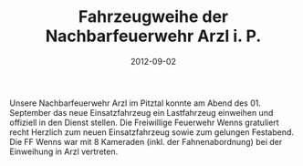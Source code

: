 #+TITLE: Fahrzeugweihe der Nachbarfeuerwehr Arzl i. P.
#+DATE: 2012-09-02
#+FACEBOOK_URL: 

Unsere Nachbarfeuerwehr Arzl im Pitztal konnte am Abend des 01. September das neue Einsatzfahrzeug ein Lastfahrzeug einweihen und offiziell in den Dienst stellen. Die Freiwillige Feuerwehr Wenns gratuliert recht Herzlich zum neuen Einsatzfahrzeug sowie zum gelungen Festabend. Die FF Wenns war mit 8 Kameraden (inkl. der Fahnenabordnung) bei der Einweihung in Arzl vertreten.
